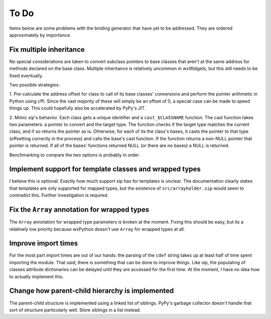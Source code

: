 =====
To Do
=====

Items below are some problems with the binding generator that have yet to be
addressed. They are ordered approximately by importance.


Fix multiple inheritance
------------------------

No special considerations are taken to convert subclass pointers to base
classes that aren't at the same address for methods declared on the base class.
Multiple inheritance is relatively uncommon in wxWidgets, but this still needs
to be fixed eventually.

Two possible strategies:

1. Pre-calculate the address offset for class to call of its base classes'
conversions and perform the pointer arithmetic in Python using cffi. Since the
vast majority of these will simply be an offset of 0, a special case can be
made to speed things up. This could hopefully also be accelerated by PyPy's
JIT.

2. Mimic sip's behavior. Each class gets a unique identifier and a
``cast_$CLASSNAME`` function. The cast function takes two parameters: a pointer
to convert and the target type. The function checks if the target type matches
the current class, and if so returns the pointer as is. Otherwise, for each of
its the class's bases, it casts the pointer to that type (offsetting correctly
in the process) and calls the base's cast function. If the function returns a
non-NULL pointer that pointer is returned. If all of the bases' functions
returned NULL (or there are no bases) a NULL is returned.

Benchmarking to compare the two options is probably in order.


Implement support for template classes and wrapped types
--------------------------------------------------------

I believe this is optional. Exactly how much support sip has for templates is
unclear. The documentation clearly states that templates are only supported for
mapped types, but the existence of ``src/arrayholder.sip`` would seem to
contradict this. Further investigation is required.


Fix the ``Array`` annotation for wrapped types
----------------------------------------------

The ``Array`` annotation for wrapped type parameters is broken at the moment.
Fixing this should be easy, but its a relatively low priority because wxPython
doesn't use ``Array`` for wrapped types at all.


Improve import times
--------------------

For the most part import times are out of our hands: the parsing of the
``cdef`` string takes up at least half of time spent importing the module. That
said, there is something that can be done to improve things. Like sip, the
populating of classes attribute dictionaries can be delayed until they are
accessed for the first time. At the moment, I have no idea how to actually
implement this.


Change how parent-child hierarchy is implemented
------------------------------------------------

The parent-child structure is implemented using a linked list of siblings.
PyPy's garbage collector doesn't handle that sort of structure particularly
well. Store siblings in a list instead.
